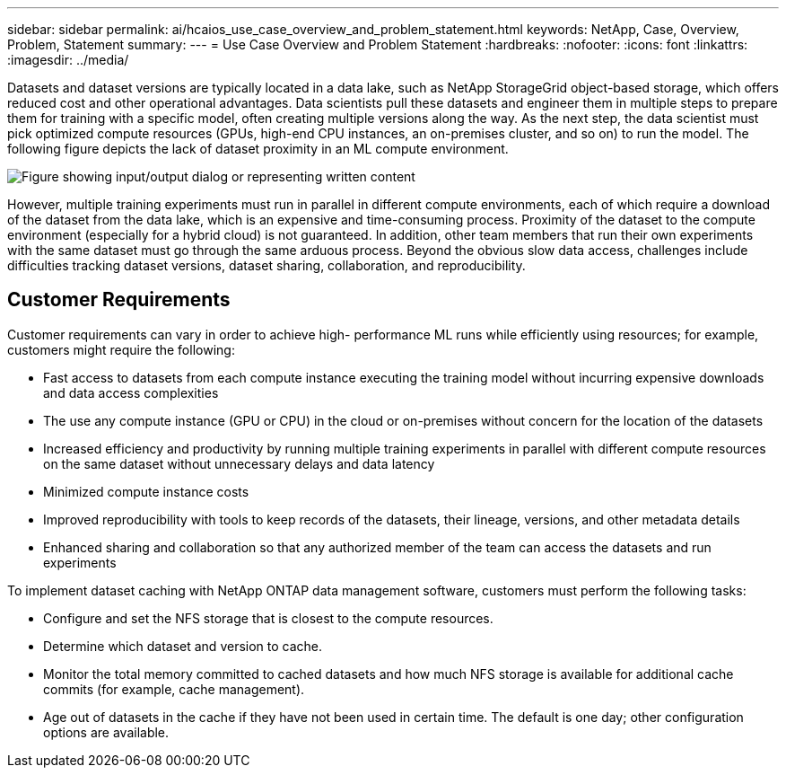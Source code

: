 ---
sidebar: sidebar
permalink: ai/hcaios_use_case_overview_and_problem_statement.html
keywords: NetApp, Case, Overview, Problem, Statement
summary:
---
= Use Case Overview and Problem Statement
:hardbreaks:
:nofooter:
:icons: font
:linkattrs:
:imagesdir: ../media/

//
// This file was created with NDAC Version 2.0 (August 17, 2020)
//
// 2020-08-20 13:35:29.629503
//

[.lead]
Datasets and dataset versions are typically located in a data lake, such as NetApp StorageGrid object-based storage, which offers reduced cost and other operational advantages. Data scientists pull these datasets and engineer them in multiple steps to prepare them for training with a specific model, often creating multiple versions along the way. As the next step, the data scientist must pick optimized compute resources (GPUs, high-end CPU instances, an on-premises cluster, and so on) to run the model. The following figure depicts the lack of dataset proximity in an ML compute environment.

image::hcaios_image1.png["Figure showing input/output dialog or representing written content"]

However, multiple training experiments must run in parallel in different compute environments, each of which require a download of the dataset from the data lake, which is an expensive and time-consuming process. Proximity of the dataset to the compute environment (especially for a hybrid cloud) is not guaranteed. In addition, other team members that run their own experiments with the same dataset must go through the same arduous process. Beyond the obvious slow data access, challenges include difficulties tracking dataset versions, dataset sharing, collaboration, and reproducibility.

== Customer Requirements

Customer requirements can vary in order to achieve high- performance ML runs while efficiently using resources; for example, customers might require the following:

* Fast access to datasets from each compute instance executing the training model without incurring expensive downloads and data access complexities
* The use any compute instance (GPU or CPU) in the cloud or on-premises without concern for the location of the datasets
* Increased efficiency and productivity by running multiple training experiments in parallel with different compute resources on the same dataset without unnecessary delays and data latency
* Minimized compute instance costs
* Improved reproducibility with tools to keep records of the datasets, their lineage, versions, and other metadata details
* Enhanced sharing and collaboration so that any authorized member of the team can access the datasets and run experiments

To implement dataset caching with NetApp ONTAP data management software, customers must perform the following tasks:

* Configure and set the NFS storage that is closest to the compute resources.
* Determine which dataset and version to cache.
* Monitor the total memory committed to cached datasets and how much NFS storage is available for additional cache commits (for example, cache management).
* Age out of datasets in the cache if they have not been used in certain time. The default is one day; other configuration options are available.

